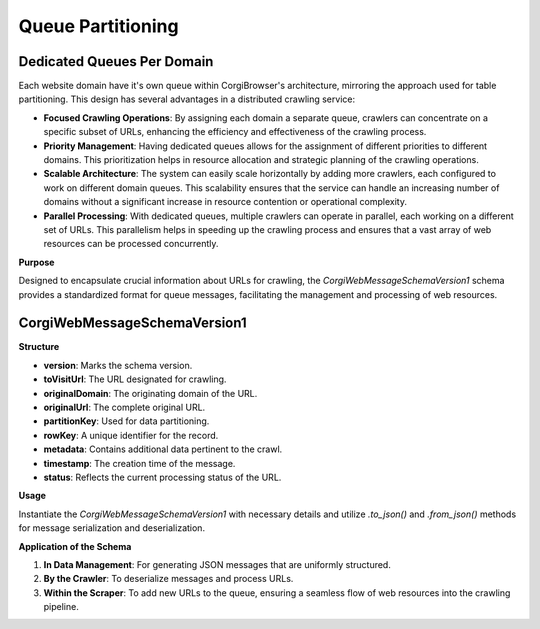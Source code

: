 Queue Partitioning
======================

Dedicated Queues Per Domain
---------------------------

Each website domain have it's own queue within CorgiBrowser's architecture, mirroring the approach used for table partitioning. This design has several advantages in a distributed crawling service:

- **Focused Crawling Operations**: By assigning each domain a separate queue, crawlers can concentrate on a specific subset of URLs, enhancing the efficiency and effectiveness of the crawling process.
- **Priority Management**: Having dedicated queues allows for the assignment of different priorities to different domains. This prioritization helps in resource allocation and strategic planning of the crawling operations.
- **Scalable Architecture**: The system can easily scale horizontally by adding more crawlers, each configured to work on different domain queues. This scalability ensures that the service can handle an increasing number of domains without a significant increase in resource contention or operational complexity.
- **Parallel Processing**: With dedicated queues, multiple crawlers can operate in parallel, each working on a different set of URLs. This parallelism helps in speeding up the crawling process and ensures that a vast array of web resources can be processed concurrently.

**Purpose**

Designed to encapsulate crucial information about URLs for crawling, the `CorgiWebMessageSchemaVersion1` schema provides a standardized format for queue messages, facilitating the management and processing of web resources.

CorgiWebMessageSchemaVersion1
---------------------------------
**Structure**

- **version**: Marks the schema version.
- **toVisitUrl**: The URL designated for crawling.
- **originalDomain**: The originating domain of the URL.
- **originalUrl**: The complete original URL.
- **partitionKey**: Used for data partitioning.
- **rowKey**: A unique identifier for the record.
- **metadata**: Contains additional data pertinent to the crawl.
- **timestamp**: The creation time of the message.
- **status**: Reflects the current processing status of the URL.

**Usage**

Instantiate the `CorgiWebMessageSchemaVersion1` with necessary details and utilize `.to_json()` and `.from_json()` methods for message serialization and deserialization.

**Application of the Schema**

1. **In Data Management**: For generating JSON messages that are uniformly structured.
2. **By the Crawler**: To deserialize messages and process URLs.
3. **Within the Scraper**: To add new URLs to the queue, ensuring a seamless flow of web resources into the crawling pipeline.
